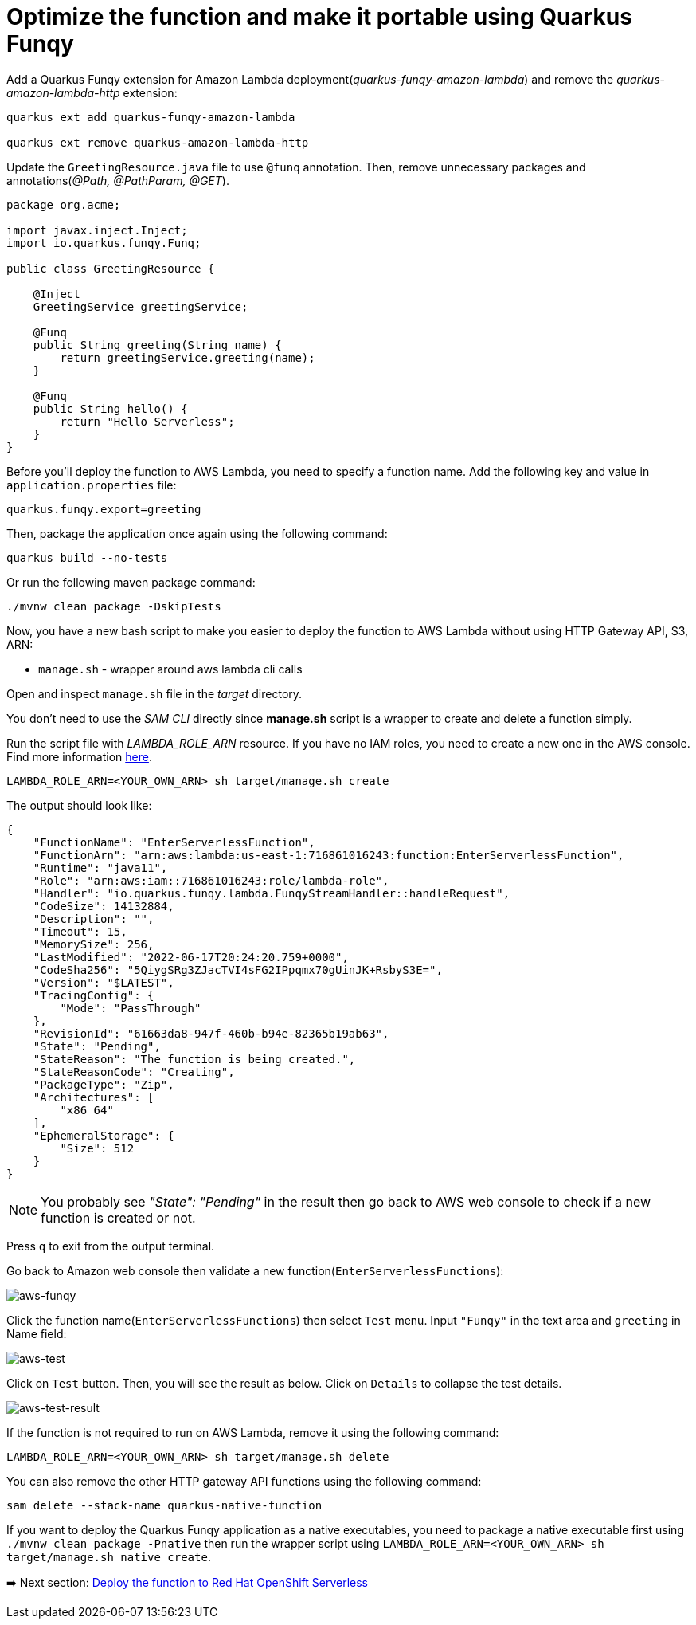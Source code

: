 = Optimize the function and make it portable using Quarkus Funqy

Add a Quarkus Funqy extension for Amazon Lambda deployment(_quarkus-funqy-amazon-lambda_) and remove the _quarkus-amazon-lambda-http_ extension:

[source,sh]
----
quarkus ext add quarkus-funqy-amazon-lambda

quarkus ext remove quarkus-amazon-lambda-http
----

Update the `GreetingResource.java` file to use `@funq` annotation. Then, remove unnecessary packages and annotations(_@Path, @PathParam, @GET_).

[source,java]
----
package org.acme;

import javax.inject.Inject;
import io.quarkus.funqy.Funq;

public class GreetingResource {

    @Inject
    GreetingService greetingService;

    @Funq
    public String greeting(String name) {
        return greetingService.greeting(name);
    }

    @Funq
    public String hello() {
        return "Hello Serverless";
    }
}
----

Before you'll deploy the function to AWS Lambda, you need to specify a function name. Add the following key and value in `application.properties` file:

[source,yaml]
----
quarkus.funqy.export=greeting
----

Then, package the application once again using the following command:

[source,sh]
----
quarkus build --no-tests
----

Or run the following maven package command:

[source,sh]
----
./mvnw clean package -DskipTests
----

Now, you have a new bash script to make you easier to deploy the function to AWS Lambda without using HTTP Gateway API, S3, ARN:

* `manage.sh` - wrapper around aws lambda cli calls

Open and inspect `manage.sh` file in the _target_ directory.

You don't need to use the _SAM CLI_ directly since *manage.sh* script is a wrapper to create and delete a function simply.

Run the script file with _LAMBDA_ROLE_ARN_ resource. If you have no IAM roles, you need to create a new one in the AWS console. Find more information https://docs.aws.amazon.com/IAM/latest/UserGuide/id_roles_create.html[here^].

[source,sh]
----
LAMBDA_ROLE_ARN=<YOUR_OWN_ARN> sh target/manage.sh create
----

The output should look like:

[source,sh]
----
{
    "FunctionName": "EnterServerlessFunction",
    "FunctionArn": "arn:aws:lambda:us-east-1:716861016243:function:EnterServerlessFunction",
    "Runtime": "java11",
    "Role": "arn:aws:iam::716861016243:role/lambda-role",
    "Handler": "io.quarkus.funqy.lambda.FunqyStreamHandler::handleRequest",
    "CodeSize": 14132884,
    "Description": "",
    "Timeout": 15,
    "MemorySize": 256,
    "LastModified": "2022-06-17T20:24:20.759+0000",
    "CodeSha256": "5QiygSRg3ZJacTVI4sFG2IPpqmx70gUinJK+RsbyS3E=",
    "Version": "$LATEST",
    "TracingConfig": {
        "Mode": "PassThrough"
    },
    "RevisionId": "61663da8-947f-460b-b94e-82365b19ab63",
    "State": "Pending",
    "StateReason": "The function is being created.",
    "StateReasonCode": "Creating",
    "PackageType": "Zip",
    "Architectures": [
        "x86_64"
    ],
    "EphemeralStorage": {
        "Size": 512
    }
}
----

[NOTE]
====
You probably see _"State": "Pending"_ in the result then go back to AWS web console to check if a new function is created or not.
====

Press `q` to exit from the output terminal.

Go back to Amazon web console then validate a new function(`EnterServerlessFunctions`):

image::../images/aws-funqy.png[aws-funqy]

Click the function name(`EnterServerlessFunctions`) then select `Test` menu. Input `"Funqy"` in the text area and `greeting` in Name field:

image::../images/aws-test.png[aws-test]

Click on `Test` button. Then, you will see the result as below. Click on `Details` to collapse the test details. 

image::../images/aws-test-result.png[aws-test-result]

If the function is not required to run on AWS Lambda, remove it using the following command:

[source,sh]
----
LAMBDA_ROLE_ARN=<YOUR_OWN_ARN> sh target/manage.sh delete
----

You can also remove the other HTTP gateway API functions using the following command:

[source,sh]
----
sam delete --stack-name quarkus-native-function
----

If you want to deploy the Quarkus Funqy application as a native executables, you need to package a native executable first using `./mvnw clean package -Pnative` then run the wrapper script using `LAMBDA_ROLE_ARN=<YOUR_OWN_ARN> sh target/manage.sh native create`.

➡️ Next section: link:./5-deploy-quarkus-functions.adoc[Deploy the function to Red Hat OpenShift Serverless]